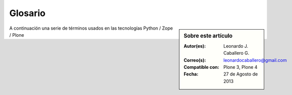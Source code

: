.. -*- coding: utf-8 -*-

.. _glosario:

========
Glosario
========

.. sidebar:: Sobre este artículo

    :Autor(es): Leonardo J. Caballero G.
    :Correo(s): leonardocaballero@gmail.com
    :Compatible con: Plone 3, Plone 4
    :Fecha: 27 de Agosto de 2013

A continuación una serie de términos usados en las tecnologías Python / Zope / Plone

.. glossary ::
    :sorted:
    
    buildout
        En la herramienta buildout, es un conjunto de partes que describe como ensamblar 
        una aplicación.
    
    bundle
        Ver :term:`Paquete bundle`.
    
    BlueBream
        
    Catalog
        Sinónimo en Ingles del termino :term:`Catálogo`.

    Catálogo
        Es un índice interno de los contenidos dentro de Plone para que se pueda buscar. 
        El objetivo del catálogo es que sea accesible a través de la `ZMI`_ 
        a través de la herramienta :ref:`portal_catalog <zmi_portal_catalog>`.

    Cheese shop
        Ver :term:`PyPI`.
    
    Collective
        Es un repositorio de código comunitario, para Productos Plone y productos
        de terceros, y es un sitio muy útil para buscar la ultima versión de código
        fuente del producto para cientos de productos de terceros a Plone. Los
        desarrolladores de nuevos productos de Plone son animados a compartir su
        código a través de Collective para que otros puedan encontrarlo, usarlo, y
        contribuir con correcciones / mejoras. 
        
        En la actualidad la comunidad ofrece dos repositorio Collective un basado 
        en **Git** y otro **Subversion**.
        
        Si usted quiere publicar un nuevo producto en el repositorio *Git de Collective* 
        de Plone necesita `obtener acceso de escritura`_ y `seguir las reglas en github/collective`_, 
        también puede consultarlo en la cuenta en `github.com`_.
        
        Si usted quiere publicar un nuevo producto en el repositorio *Subversion de 
        Collective* de Plone necesita `obtener acceso de escritura al repositorio`_ 
        y `crear su estructura básica de repositorio`_ para su producto, también 
        puede consultarlo vía Web consulte el siguiente `enlace`_.
    
    Egg
        Ver :term:`paquetes Egg`.

    filesystem
        Termino ingles File system, referido al sistema de archivo del sistema operativo.
    
    Instalación de Zope
        El software propio del servidor de aplicaciones.
    
    Instancia de Zope
        Un directorio específico que contiene una configuración completa del 
        servidor Zope.
    
    local command
        Una clase `Paste`_ la cual provee funcionalidad adicional a una estructura 
        de esqueleto de proyecto que ha sido generada.
    
    PYTHONPATH
        Una lista de nombre de directorios, que contiene librerías Python, con la misma 
        sintaxis como la declarativa ``PATH`` del shell del sistema operativo.
    
    Python Package Index
        Ver :term:`PyPI`.
    
    PyPI
        Siglas del termino en Ingles :term:`Python Package Index`, es el servidor central 
        de :term:`paquetes Egg` Python ubicado en la dirección http://pypi.python.org/pypi/.
    
    part
        En la herramienta :term:`buildout`, es un conjunto opciones que le permite a usted 
        construir una pieza de la aplicación.
    
    recipe
        En la herramienta :term:`buildout`, es el software usado para crear partes de 
        una instalación basada en sus opciones. Mas información consulte el articulo 
        `Recipes Buildout`_.
    
    paquete
        Ver :term:`Paquete Python`.

    Paquete bundle
        Este paquete consististe en un archivo comprimido con todos los módulos que son 
        necesario compilar o instalar en el :term:`PYTHONPATH` de tu interprete ``Python``.
    
    Paquete Python
        Es un termino generalmente usando para describir un módulo Python. en el
        más básico nivel, un paquete es un directorio que contiene un archivo
        :file:`__init__.py` y algún código Python.

    Paquetes Python
        Plural del termino :term:`Paquete Python`.
    
    Producto Plone
        Es un tipo especial de paquete Zope usado para extender las funcionalidades
        de Plone. Se puede decir que son productos que su ámbito de uso es solo en el
        desde la interfaz gráfica de Plone.
    
    Producto Zope
        Es un tipo especial de paquete Python usado para extender Zope. En las
        antiguas versiones de Zope, todos los productos eran carpetas que se ubican
        dentro de una carpeta especial llamada ``Products`` de una instancia Zope;
        estos tendrían un nombre de módulo Python que empiezan por "**Products.**".
        Por ejemplo, el núcleo de Plone es un producto llamado ``CMFPlone``, conocido 
        en Python como `Products.CMFPlone`_.
        
        Este tipo de productos esta disponibles desde la `interfaz administrativa de Zope (ZMI)`_ 
        de `su instalación`_ donde deben acceder con las credenciales del usuario 
        Administrador de Zope. Muchas veces el producto simplemente no hay que 
        instalarlo por que se agregar automáticamente.
    
    Producto
        Es una terminología usada por la comunidad Zope / Plone asociada a
        cualquier implementación de módulos / complementos y agregados que amplíen la
        funcionalidad por defecto que ofrece Zope / Plone. También son conocidos como
        *"Productos de terceros"* del Ingles `Third-Party Products`_.

    Productos
        Plural del termino :term:`Producto`.

    Productos Plone
        Plural del termino :term:`Producto Plone`.

    Productos Zope
        Plural del termino :term:`Producto Zope`.
    
    paquete Egg
        Es una forma de empaquetar y distribuir paquetes Python. Cada Egg contiene
        un archivo :file:`setup.py` con metadata (como el nombre del autor y la correo
        electrónico y información sobre el licenciamiento), como las dependencias del
        paquete. 
        
        La herramienta del `setuptools`_, es la librería Python que permite
        usar el mecanismo de paquetes egg, esta es capaz de encontrar y descargar
        automáticamente las dependencias de los paquetes Egg que se instale. 

        Incluso es posible que dos paquetes Egg diferentes necesiten utilizar simultáneamente
        diferentes versiones de la misma dependencia. El formato de paquetes Eggs
        también soportan una función llamada ``entry points``, una especie de
        mecanismo genérico de plug-in. Mucha más detalle sobre este tema se encuentra
        disponible en el `sitio web de PEAK`_.

    paquetes Egg
        Plural del termino :term:`paquete Egg`.
    
    esqueleto
        Los archivos y carpetas recreados por un usuario el cual los genero ejecutando 
        alguna plantilla ``templer`` (``PasteScript``).
    
    estructura
        1) Una clase Python la cual controla la generación de un árbol de carpetas 
        que contiene archivos.
        
        2) Una unidad de carpetas y archivos proveídos por el sistema ``templer`` para ser 
        usado en una plantilla o plantillas. Las estructuras proporcionan recursos 
        estáticos compartidos, que pueden ser utilizados por cualquier paquete en 
        el sistema de ``templer``.
        
        Las estructuras diferencian de las plantillas en que no proporcionan las :term:`vars`.
    
    plantilla
        1) Una clase Python la cual controla la generación de un esqueleto. Las 
        plantillas contiene una lista de variables para obtener la respuesta de un 
        usuario. Las plantillas son ejecutadas con el comando ``templer`` suministrando 
        el nombre de la plantilla como un argumento ``templer basic_namespace my.package``.
        
        2) Los archivos y carpetas proveídas un paquete ``templer`` como contenido a ser 
        generado. Las respuestas proporcionadas por un usuario en respuesta a las variables 
        se utilizan para rellenar los marcadores de posición en este contenido.
    
    Temas / Apariencias
        Por lo general si un producto de Tema esta bien diseñado y implementado
        debe aplicarse de una ves al momento de instalarlo. En caso que no se aplique
        de una puede acceder a la sección `Configuración de Temas`_ y cambiar el
        **Tema predeterminado** por el de su gusto.
    
    Tipos de contenidos
        Los tipos de contenidos son productos que extienden la funcionalidad de
        **Agregar elemento** que permite agregar nuevos tipos de registros
        (Contenidos) a tu sitio. Esto quiere decir que si instala un tipo de
        contenido exitosamente debería poder acceder a usarlo desde el menú de
        **Agregar elemento** en el sitio Plone. Opcionalmente algunos productos
        instalan un panel de control del producto que puede acceder a este en la
        sección `Configuración de Productos Adicionales`_.
    
    var
        Diminutivo en singular del termino :term:`variable`.

    vars
        Diminutivo en plural del termino :term:`variable`.

    variable
        1) Una pregunta que debe ser respondida por el usuario cuando esta generando una 
        estructura de esqueleto de proyecto usando el sistema de plantilla ``templer``. En este 
        caso una variable (var) es una descripción de la información requerida, texto de 
        ayuda y reglas de validación para garantizar la entrada de usuario correcta.
             
        2) Una declarativa cuyo valor puede ser variable o constante dentro de un programa 
        Python o en el sistema operativo.

    variables
        Plural del termino :term:`variable`.

    Workflow
        Ver :term:`Flujo de trabajo`.

    Flujo de trabajo
        Es una forma muy poderosa de imitar los procesos de negocio de su organización, es también 
        la forma en se manejan la configuración de seguridad de Plone.

    Flujo de trabajos
        Plural del termino :term:`Flujo de trabajo`.

    ZCatalog
        Ver :term:`Catalog`.

    ZCML
        Siglas del termino en Ingles :term:`Zope Configuration Mark-up Language`.

    ZCML-slug
        Los así llamados "ZCML-slugs", era configuraciones que estaban destinados 
        a enlazar dentro de un directorio una configuración especial en una 
        instalación de Zope, por lo general se ven como ``collective.foo-configure.zcml``. 
        Estas configuraciones ya no están más en uso, pueden ser eliminados agregando 
        las configuraciones del paquete `z3c.autoinclude`_.

    Zope Configuration Mark-up Language
        Es un lenguaje basado en XML que se utiliza para extender y conectar a los sistemas basados 
        en la `arquitectura de componentes de Zope (ZCA)`_.
         
.. _Third-Party Products: http://plone.org/documentation/kb/add-ons/tutorial-all-pages
.. _Products.CMFPlone: http://pypi.python.org/pypi/Products.CMFPlone
.. _sitio web de PEAK: http://peak.telecommunity.com/DevCenter/setuptools
.. _obtener acceso de escritura al repositorio: http://plone.org/countries/conosur/documentacion/obtener-acceso-de-escritura-al-repositorio-svn-de-plone
.. _crear su estructura básica de repositorio: http://plone.org/countries/conosur/documentacion/crear-un-nuevo-proyecto-en-el-repositorio-collective-de-plone
.. _enlace: http://svn.plone.org/svn/collective/
.. _obtener acceso de escritura: http://collective.github.com/#how-to-get-access
.. _seguir las reglas en github/collective: http://collective.github.com/#rules-on-github-collective
.. _github.com: http://github.com/collective
.. _Configuración de Temas: http://localhost:8080/Plone/@@skins-controlpanel
.. _Configuración de Productos Adicionales: http://localhost:8080/Plone/prefs_install_products_form
.. _su instalación: http://localhost:8080/manage
.. _z3c.autoinclude: http://pypi.python.org/pypi/z3c.autoinclude
.. _Paste: http://pythonpaste.org/
.. _setuptools: http://plone-spanish-docs.readthedocs.org/es/latest/python/setuptools.html#que-es-setuptools
.. _Recipes Buildout: http://plone-spanish-docs.readthedocs.org/es/latest/buildout/recipes.html#recipe-buildout
.. _arquitectura de componentes de Zope (ZCA): http://plone-spanish-docs.readthedocs.org/es/latest/programacion/zca/zca-es.html#zca-es
.. _ZMI: http://plone-spanish-docs.readthedocs.org/es/latest/zope/zmi/index.html
.. _interfaz administrativa de Zope (ZMI): http://plone-spanish-docs.readthedocs.org/es/latest/zope/zmi/index.html
